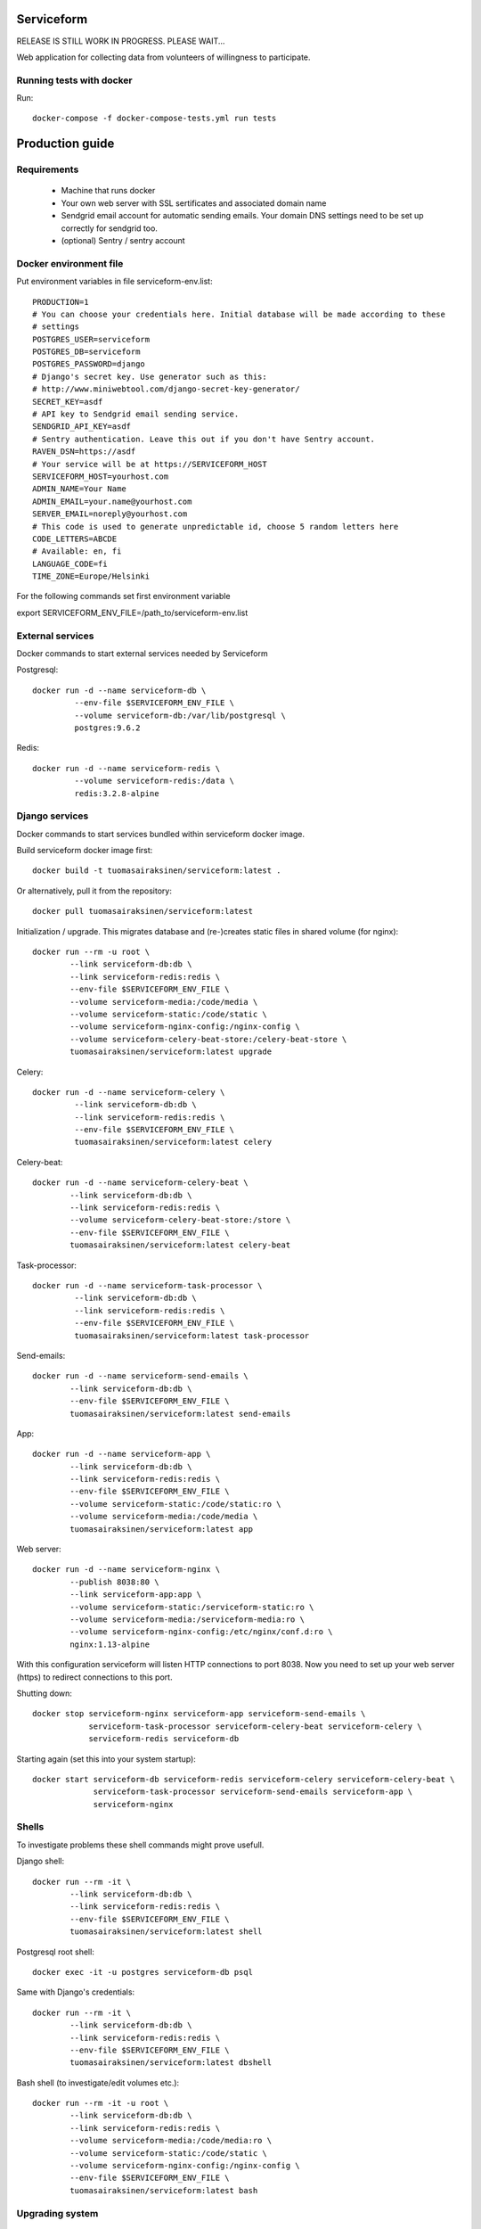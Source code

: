 Serviceform
===========

RELEASE IS STILL WORK IN PROGRESS. PLEASE WAIT...


Web application for collecting data from volunteers of willingness to participate.


Running tests with docker
-------------------------

Run::

    docker-compose -f docker-compose-tests.yml run tests

Production guide
================

Requirements
------------

 - Machine that runs docker
 - Your own web server with SSL sertificates and associated domain name
 - Sendgrid email account for automatic sending emails.
   Your domain DNS settings need to be set up correctly for sendgrid too.
 - (optional) Sentry / sentry account


Docker environment file
-----------------------

Put environment variables in file serviceform-env.list::

    PRODUCTION=1
    # You can choose your credentials here. Initial database will be made according to these
    # settings
    POSTGRES_USER=serviceform
    POSTGRES_DB=serviceform
    POSTGRES_PASSWORD=django
    # Django's secret key. Use generator such as this:
    # http://www.miniwebtool.com/django-secret-key-generator/
    SECRET_KEY=asdf
    # API key to Sendgrid email sending service.
    SENDGRID_API_KEY=asdf
    # Sentry authentication. Leave this out if you don't have Sentry account.
    RAVEN_DSN=https://asdf
    # Your service will be at https://SERVICEFORM_HOST
    SERVICEFORM_HOST=yourhost.com
    ADMIN_NAME=Your Name
    ADMIN_EMAIL=your.name@yourhost.com
    SERVER_EMAIL=noreply@yourhost.com
    # This code is used to generate unpredictable id, choose 5 random letters here
    CODE_LETTERS=ABCDE
    # Available: en, fi
    LANGUAGE_CODE=fi
    TIME_ZONE=Europe/Helsinki

For the following commands set first environment variable

export SERVICEFORM_ENV_FILE=/path_to/serviceform-env.list


External services
-----------------

Docker commands to start external services needed by Serviceform

Postgresql::

   docker run -d --name serviceform-db \
            --env-file $SERVICEFORM_ENV_FILE \
            --volume serviceform-db:/var/lib/postgresql \
            postgres:9.6.2


Redis::

   docker run -d --name serviceform-redis \
            --volume serviceform-redis:/data \
            redis:3.2.8-alpine


Django services
---------------

Docker commands to start services bundled within serviceform docker image.

Build serviceform docker image first::

    docker build -t tuomasairaksinen/serviceform:latest .

Or alternatively, pull it from the repository::

    docker pull tuomasairaksinen/serviceform:latest


Initialization / upgrade. This migrates database
and (re-)creates static files in shared volume (for nginx)::

    docker run --rm -u root \
            --link serviceform-db:db \
            --link serviceform-redis:redis \
            --env-file $SERVICEFORM_ENV_FILE \
            --volume serviceform-media:/code/media \
            --volume serviceform-static:/code/static \
            --volume serviceform-nginx-config:/nginx-config \
            --volume serviceform-celery-beat-store:/celery-beat-store \
            tuomasairaksinen/serviceform:latest upgrade

Celery::

   docker run -d --name serviceform-celery \
            --link serviceform-db:db \
            --link serviceform-redis:redis \
            --env-file $SERVICEFORM_ENV_FILE \
            tuomasairaksinen/serviceform:latest celery


Celery-beat::

    docker run -d --name serviceform-celery-beat \
            --link serviceform-db:db \
            --link serviceform-redis:redis \
            --volume serviceform-celery-beat-store:/store \
            --env-file $SERVICEFORM_ENV_FILE \
            tuomasairaksinen/serviceform:latest celery-beat

Task-processor::

   docker run -d --name serviceform-task-processor \
            --link serviceform-db:db \
            --link serviceform-redis:redis \
            --env-file $SERVICEFORM_ENV_FILE \
            tuomasairaksinen/serviceform:latest task-processor

Send-emails::

    docker run -d --name serviceform-send-emails \
            --link serviceform-db:db \
            --env-file $SERVICEFORM_ENV_FILE \
            tuomasairaksinen/serviceform:latest send-emails

App::

    docker run -d --name serviceform-app \
            --link serviceform-db:db \
            --link serviceform-redis:redis \
            --env-file $SERVICEFORM_ENV_FILE \
            --volume serviceform-static:/code/static:ro \
            --volume serviceform-media:/code/media \
            tuomasairaksinen/serviceform:latest app


Web server::

    docker run -d --name serviceform-nginx \
            --publish 8038:80 \
            --link serviceform-app:app \
            --volume serviceform-static:/serviceform-static:ro \
            --volume serviceform-media:/serviceform-media:ro \
            --volume serviceform-nginx-config:/etc/nginx/conf.d:ro \
            nginx:1.13-alpine

With this configuration serviceform will listen HTTP connections to port 8038.
Now you need to set up your web server (https) to redirect connections to this port.

Shutting down::

    docker stop serviceform-nginx serviceform-app serviceform-send-emails \
                serviceform-task-processor serviceform-celery-beat serviceform-celery \
                serviceform-redis serviceform-db

Starting again (set this into your system startup)::

    docker start serviceform-db serviceform-redis serviceform-celery serviceform-celery-beat \
                 serviceform-task-processor serviceform-send-emails serviceform-app \
                 serviceform-nginx


Shells
------

To investigate problems these shell commands might prove usefull.

Django shell::

    docker run --rm -it \
            --link serviceform-db:db \
            --link serviceform-redis:redis \
            --env-file $SERVICEFORM_ENV_FILE \
            tuomasairaksinen/serviceform:latest shell

Postgresql root shell::

    docker exec -it -u postgres serviceform-db psql

Same with Django's credentials::

    docker run --rm -it \
            --link serviceform-db:db \
            --link serviceform-redis:redis \
            --env-file $SERVICEFORM_ENV_FILE \
            tuomasairaksinen/serviceform:latest dbshell

Bash shell (to investigate/edit volumes etc.)::

    docker run --rm -it -u root \
            --link serviceform-db:db \
            --link serviceform-redis:redis \
            --volume serviceform-media:/code/media:ro \
            --volume serviceform-static:/code/static \
            --volume serviceform-nginx-config:/nginx-config \
            --env-file $SERVICEFORM_ENV_FILE \
            tuomasairaksinen/serviceform:latest bash

Upgrading system
----------------

 - Pull (or build) new docker image(s)
 - Stop affected service(s), not all necessary
    - docker stop serviceform-nginx
    - docker stop serviceform-app
    - docker stop serviceform-send-emails
    - docker stop serviceform-task-processor
    - docker stop serviceform-celery
    - docker stop serviceform-celery-beat
    - docker stop serviceform-redis (if redis upgrade)
    - docker stop serviceform-db (if db upgrade)

 - If upgrading redis or postgres, start them again
 - Run upgrade command
 - Start applications again
 - Start services

No-downtime upgrade is planned in the future.

Development
===========

How to set things up and run your local development environment:
----------------------------------------------------------------

Install dependencies::

    sudo apt-get install docker.io git python-dev python-pip virtualenv libpq-dev postgresql-server-dev-all virtualenvwrapper

Note: Python 3.6 or newer is required.

Create virtualenv::

    mkvirtualenv -p /usr/bin/python3.6 serviceform_env


To start using it type::

    workon serviceform_env


Install requirements to your virtualenv::

    pip install -r requirements.txt


Run external services (redis and postgresql) inside docker::

    docker-compose up


When DB is set up, you can run initial migrations with command::

    ./manage.py migrate


Then you must create your initial account::

    ./manage.py createsuperuser


Then run can run development server::

    ./manage.py runserver


Then open browser in http://localhost:8000 and use your initial superuser account to log in.


Dumping and loading database in development environment
-------------------------------------------------------

Database can be dumped with the following command::

        docker-compose exec db su - postgres -c "pg_dump serviceform" > init.sql

To load dump, you must first clear the current database. This can be done as follows::

    cat init.sql | docker exec -i serviceform-db su - postgres -c "psql serviceform"

Dump data in json format for tests::

    ./manage.py dumpdata -o tests/test_data.json -e serviceform.EmailMessage -e admin.LogEntry --indent 2 -e sessions.Session -e djcelery




Translations
------------

If changes to translatable strings are made, run::

    django-admin.py makemessages

Then update translation (*.po) files for example with poedit, and then run::

    django-admin.py compilemessages

Then commit your changes (.po and .mo files) to repository.




LICENCE
=======

GPL version 3, see LICENCE.txt